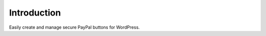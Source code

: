 ###################
Introduction
###################

Easily create and manage secure PayPal buttons for WordPress.